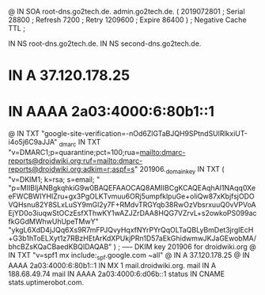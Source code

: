 @       IN      SOA     root-dns.go2tech.de. admin.go2tech.de. (
                     2019072801         ; Serial
                          28800         ; Refresh
                           7200         ; Retry
                        1209600         ; Expire
                          86400 )       ; Negative Cache TTL
;

               IN NS   root-dns.go2tech.de.
               IN NS   second-dns.go2tech.de.


*                   IN      A       37.120.178.25
*                   IN      AAAA    2a03:4000:6:80b1::1
@                   IN      TXT     "google-site-verification=-nOd6ZlGTaBJQH9SPtndSUlRlkxiUT-i4o5j6C9aJJA"
_dmarc              IN      TXT     "v=DMARC1;p=quarantine;pct=100;rua=mailto:dmarc-reports@droidwiki.org;ruf=mailto:dmarc-reports@droidwiki.org;adkim=r;aspf=s"
201906._domainkey   IN      TXT     ( "v=DKIM1; k=rsa; s=email; "
      "p=MIIBIjANBgkqhkiG9w0BAQEFAAOCAQ8AMIIBCgKCAQEAqhAI1NAqq0XeeFWCBWIYHIZru+gx3PgOLKTvmuu6ORj5umpfklpuGe+oIiQw87xKbjfsjODOVQHsnu82Y8SLxLuSY9mGl2y7F+RMdvTRGYqb38RwOzVbsrxuuQ0vVPVoAEjYD0o3iuqwStOCzEsfXThwKY1wAZJZrDAA8HQG7VZrvL+s2owkoPS099acfkGGdMWhwUhUpeTMwY"
      "ykgL6XdD4jJQq6Xs9R7mFPJQvyHqxfNYrPYrQqOLTaQBLyBmDet3jrgIEcH+G3b1hToELXyt1z7RBzHEtArKdXPUkjPRn1D57aEkGhidwmwJKJaGEwobMA/bhcBZsKQaCBaedKBQIDAQAB" )  ; ----- DKIM key 201906 for droidwiki.org
@                   IN      TXT     "v=spf1 mx include:_spf.google.com ~all"
@                   IN      A       37.120.178.25
@                   IN      AAAA    2a03:4000:6:80b1::1
                    IN      MX 1    mail.droidwiki.org.
mail                IN      A       188.68.49.74
mail                IN      AAAA    2a03:4000:6:d06b::1
status              IN      CNAME   stats.uptimerobot.com.
